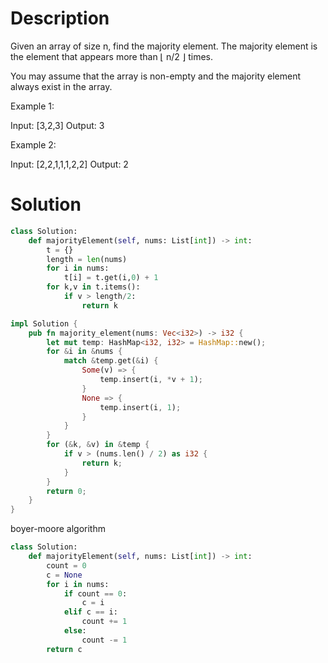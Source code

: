 * Description
Given an array of size n, find the majority element. The majority element is the element that appears more than ⌊ n/2 ⌋ times.

You may assume that the array is non-empty and the majority element always exist in the array.

Example 1:

Input: [3,2,3]
Output: 3

Example 2:

Input: [2,2,1,1,1,2,2]
Output: 2
* Solution
#+begin_src python
  class Solution:
      def majorityElement(self, nums: List[int]) -> int:
          t = {}
          length = len(nums)
          for i in nums:
              t[i] = t.get(i,0) + 1
          for k,v in t.items():
              if v > length/2:
                  return k
#+end_src

#+begin_src rust
  impl Solution {
      pub fn majority_element(nums: Vec<i32>) -> i32 {
          let mut temp: HashMap<i32, i32> = HashMap::new();
          for &i in &nums {
              match &temp.get(&i) {
                  Some(v) => {
                      temp.insert(i, *v + 1);
                  }
                  None => {
                      temp.insert(i, 1);
                  }
              }
          }
          for (&k, &v) in &temp {
              if v > (nums.len() / 2) as i32 {
                  return k;
              }
          }
          return 0;
      }
  }
#+end_src

boyer-moore algorithm
#+begin_src python
class Solution:
    def majorityElement(self, nums: List[int]) -> int:
        count = 0
        c = None
        for i in nums:
            if count == 0:
                c = i
            elif c == i:
                count += 1
            else:
                count -= 1
        return c
#+end_src
